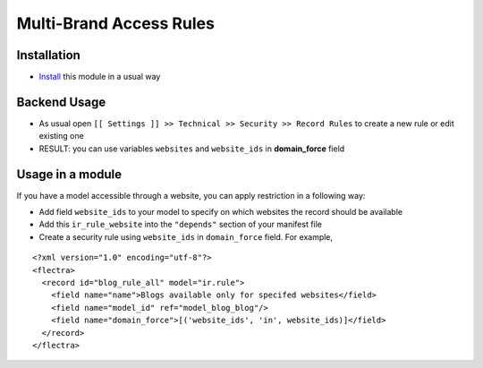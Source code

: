 ==========================
 Multi-Brand Access Rules
==========================

Installation
============

* `Install <https://flectra-development.readthedocs.io/en/latest/flectra/usage/install-module.html>`__ this module in a usual way

Backend Usage
=============

* As usual open ``[[ Settings ]] >> Technical >> Security >> Record Rules`` to create a new rule or edit existing one
* RESULT: you can use variables ``websites`` and ``website_ids`` in **domain_force** field

Usage in a module
=================

If you have a model accessible through a website, you can apply restriction in a following way:

* Add field ``website_ids`` to your model to specify on which websites the record should be available
* Add this ``ir_rule_website`` into the ``"depends"`` section of your manifest file
* Create a security  rule using ``website_ids`` in ``domain_force`` field. For example,

::

 <?xml version="1.0" encoding="utf-8"?>
 <flectra>
   <record id="blog_rule_all" model="ir.rule">
     <field name="name">Blogs available only for specifed websites</field>
     <field name="model_id" ref="model_blog_blog"/>
     <field name="domain_force">[('website_ids', 'in', website_ids)]</field>
   </record>
 </flectra>
